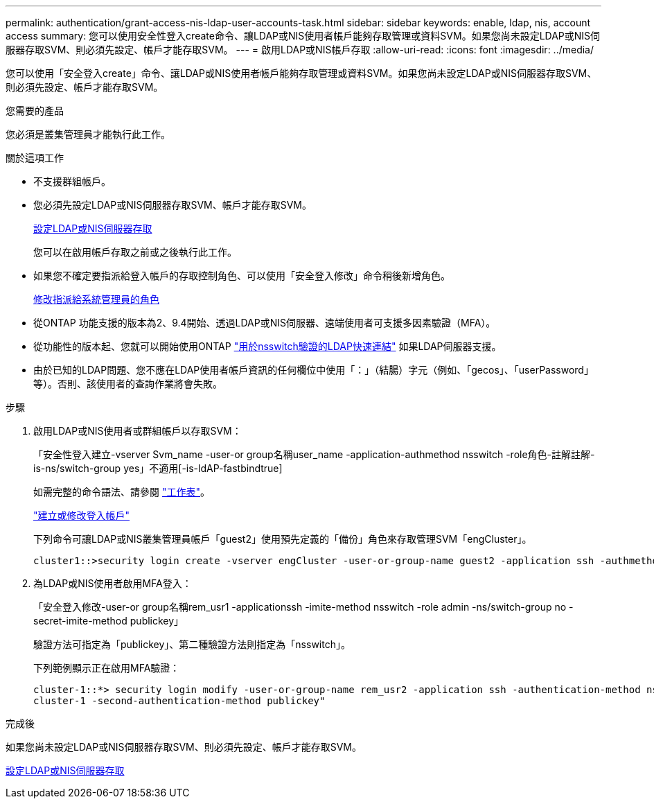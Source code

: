 ---
permalink: authentication/grant-access-nis-ldap-user-accounts-task.html 
sidebar: sidebar 
keywords: enable, ldap, nis, account access 
summary: 您可以使用安全性登入create命令、讓LDAP或NIS使用者帳戶能夠存取管理或資料SVM。如果您尚未設定LDAP或NIS伺服器存取SVM、則必須先設定、帳戶才能存取SVM。 
---
= 啟用LDAP或NIS帳戶存取
:allow-uri-read: 
:icons: font
:imagesdir: ../media/


[role="lead"]
您可以使用「安全登入create」命令、讓LDAP或NIS使用者帳戶能夠存取管理或資料SVM。如果您尚未設定LDAP或NIS伺服器存取SVM、則必須先設定、帳戶才能存取SVM。

.您需要的產品
您必須是叢集管理員才能執行此工作。

.關於這項工作
* 不支援群組帳戶。
* 您必須先設定LDAP或NIS伺服器存取SVM、帳戶才能存取SVM。
+
xref:enable-nis-ldap-users-access-cluster-task.adoc[設定LDAP或NIS伺服器存取]

+
您可以在啟用帳戶存取之前或之後執行此工作。

* 如果您不確定要指派給登入帳戶的存取控制角色、可以使用「安全登入修改」命令稍後新增角色。
+
xref:modify-role-assigned-administrator-task.adoc[修改指派給系統管理員的角色]

* 從ONTAP 功能支援的版本為2、9.4開始、透過LDAP或NIS伺服器、遠端使用者可支援多因素驗證（MFA）。
* 從功能性的版本起、您就可以開始使用ONTAP link:../nfs-admin/ldap-fast-bind-nsswitch-authentication-task.html["用於nsswitch驗證的LDAP快速連結"] 如果LDAP伺服器支援。
* 由於已知的LDAP問題、您不應在LDAP使用者帳戶資訊的任何欄位中使用「：」（結腸）字元（例如、「gecos」、「userPassword」等）。否則、該使用者的查詢作業將會失敗。


.步驟
. 啟用LDAP或NIS使用者或群組帳戶以存取SVM：
+
「安全性登入建立-vserver Svm_name -user-or group名稱user_name -application-authmethod nsswitch -role角色-註解註解-is-ns/switch-group yes」不適用[-is-ldAP-fastbindtrue]

+
如需完整的命令語法、請參閱 link:config-worksheets-reference.html["工作表"]。

+
link:config-worksheets-reference.html["建立或修改登入帳戶"]

+
下列命令可讓LDAP或NIS叢集管理員帳戶「guest2」使用預先定義的「備份」角色來存取管理SVM「engCluster」。

+
[listing]
----
cluster1::>security login create -vserver engCluster -user-or-group-name guest2 -application ssh -authmethod nsswitch -role backup
----
. 為LDAP或NIS使用者啟用MFA登入：
+
「安全登入修改-user-or group名稱rem_usr1 -applicationssh -imite-method nsswitch -role admin -ns/switch-group no -secret-imite-method publickey」

+
驗證方法可指定為「publickey」、第二種驗證方法則指定為「nsswitch」。

+
下列範例顯示正在啟用MFA驗證：

+
[listing]
----
cluster-1::*> security login modify -user-or-group-name rem_usr2 -application ssh -authentication-method nsswitch -vserver
cluster-1 -second-authentication-method publickey"
----


.完成後
如果您尚未設定LDAP或NIS伺服器存取SVM、則必須先設定、帳戶才能存取SVM。

xref:enable-nis-ldap-users-access-cluster-task.adoc[設定LDAP或NIS伺服器存取]
